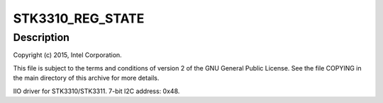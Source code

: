.. -*- coding: utf-8; mode: rst -*-
.. src-file: drivers/iio/light/stk3310.c

.. _`stk3310_reg_state`:

STK3310_REG_STATE
=================

.. c:function::  STK3310_REG_STATE()

.. _`stk3310_reg_state.description`:

Description
-----------

Copyright (c) 2015, Intel Corporation.

This file is subject to the terms and conditions of version 2 of
the GNU General Public License. See the file COPYING in the main
directory of this archive for more details.

IIO driver for STK3310/STK3311. 7-bit I2C address: 0x48.

.. This file was automatic generated / don't edit.

